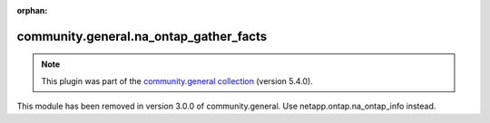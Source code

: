
.. Document meta

:orphan:

.. Anchors

.. _ansible_collections.community.general.na_ontap_gather_facts_module:

.. Title

community.general.na_ontap_gather_facts
+++++++++++++++++++++++++++++++++++++++

.. Collection note

.. note::
    This plugin was part of the `community.general collection <https://galaxy.ansible.com/community/general>`_ (version 5.4.0).

This module has been removed
in version 3.0.0 of community.general.
Use netapp.ontap.na_ontap_info instead.
